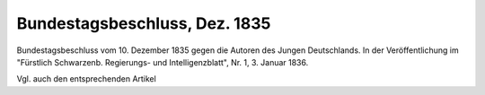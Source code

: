 Bundestagsbeschluss, Dez. 1835
==============================

.. image:: FBundesta-small.jpg
   :alt:

Bundestagsbeschluss vom 10. Dezember 1835 gegen die Autoren des Jungen Deutschlands. In der Veröffentlichung im "Fürstlich Schwarzenb. Regierungs- und Intelligenzblatt", Nr. 1, 3. Januar 1836.

Vgl. auch den entsprechenden Artikel
